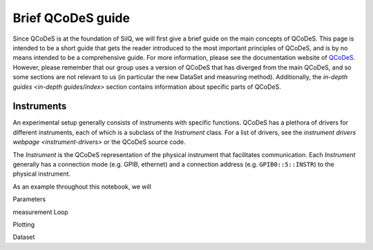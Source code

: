 ******************
Brief QCoDeS guide
******************

Since QCoDeS is at the foundation of SilQ, we will first give a brief guide
on the main concepts of QCoDeS.
This page is intended to be a short guide that gets the reader introduced to
the most important principles of QCoDeS, and is by no means intended to
be a comprehensive guide.
For more information, please see the documentation website of `QCoDeS
<http://qcodes.github.io/Qcodes/>`_.
However, please remember that our group uses a version of QCoDeS that has
diverged from the main QCoDeS, and so some sections are not relevant to us
(in particular the new DataSet and measuring method).
Additionally, the `in-depth guides <in-depth guides/index>` section contains
information about specific parts of QCoDeS.

Instruments
===========
An experimental setup generally consists of instruments with specific functions.
QCoDeS has a plethora of drivers for different instruments, each of which is
a subclass of the `Instrument` class.
For a list of drivers, see the `instrument drivers webpage <instrument-drivers>`
or the QCoDeS source code.

The `Instrument` is the QCoDeS representation of the physical instrument that
facilitates communication.
Each `Instrument` generally has a connection mode (e.g. GPIB, ethernet) and a
connection address (e.g. ``GPIB0::5::INSTR``) to the physical instrument.

As an example throughout this notebook, we will

Parameters


measurement Loop

Plotting


Dataset

.. _instrument-drivers: http://qcodes.github.io/Qcodes/api/generated/qcodes.instrument_drivers.html
